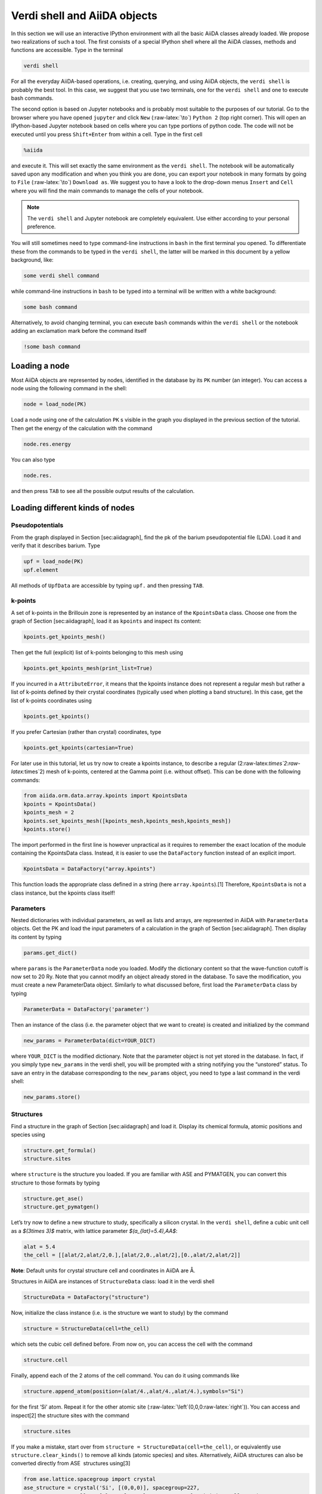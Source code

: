 .. role:: raw-latex(raw)
   :format: latex
..

Verdi shell and AiiDA objects
=============================

In this section we will use an interactive IPython environment with all the basic AiiDA classes
already loaded. We propose two realizations of such a tool. The first consists of a special IPython
shell where all the AiiDA classes, methods and functions are accessible. Type in the terminal

.. code:: console

     verdi shell

For all the everyday AiiDA-based operations, i.e. creating, querying, and using AiiDA objects,
the ``verdi shell`` is probably the best tool. In this case, we suggest that you use two terminals,
one for the ``verdi shell`` and one to execute bash commands.

The second option is based on Jupyter notebooks and is probably most suitable to the purposes of
our tutorial. Go to the browser where you have opened ``jupyter`` and click ``New``
(:raw-latex:`\to`) ``Python 2`` (top right corner). This will open an IPython-based Jupyter notebook
based on cells where you can type portions of python code. The code will not be executed until you
press ``Shift+Enter`` from within a cell. Type in the first cell

.. code:: python

     %aiida

and execute it. This will set exactly the same environment as the ``verdi shell``. The notebook will
be automatically saved upon any modification and when you think you are done, you can export your
notebook in many formats by going to ``File`` (:raw-latex:`\to`) ``Download as``. We suggest you to
have a look to the drop-down menus ``Insert`` and ``Cell`` where you will find the main commands to
manage the cells of your notebook.

.. note::

     The ``verdi shell`` and Jupyter
     notebook are completely equivalent. Use either according to your
     personal preference.

You will still sometimes need to type command-line instructions in ``bash`` in the first terminal
you opened. To differentiate these from the commands to be typed in the ``verdi shell``, the latter
will be marked in this document by a yellow background, like:

.. code:: python

     some verdi shell command

while command-line instructions in ``bash`` to be typed into a terminal will be written with a white
background:

.. code:: console

     some bash command

Alternatively, to avoid changing terminal, you can execute ``bash`` commands within the
``verdi shell`` or the notebook adding an exclamation mark before the command itself

.. code:: python

     !some bash command

Loading a node
--------------

Most AiiDA objects are represented by nodes, identified in the database by its ``PK`` number
(an integer). You can access a node using the following command in the shell:

.. code:: python

     node = load_node(PK)

Load a node using one of the calculation ``PK`` s visible in the graph you
displayed in the previous section of the tutorial. Then get the energy
of the calculation with the command

.. code:: python

     node.res.energy

You can also type

.. code:: python

     node.res.

and then press ``TAB`` to see all the possible output results of the
calculation.

Loading different kinds of nodes
--------------------------------

Pseudopotentials
~~~~~~~~~~~~~~~~

From the graph displayed in Section [sec:aiidagraph], find the pk of the
barium pseudopotential file (LDA). Load it and verify that it describes
barium. Type

.. code:: python

     upf = load_node(PK)
     upf.element

All methods of ``UpfData`` are accessible by typing ``upf.`` and then
pressing ``TAB``.

k-points
~~~~~~~~

A set of k-points in the Brillouin zone is represented by an instance of
the ``KpointsData`` class. Choose one from the graph of
Section [sec:aiidagraph], load it as ``kpoints`` and inspect its
content:

.. code:: python

     kpoints.get_kpoints_mesh()

Then get the full (explicit) list of k-points belonging to this mesh
using

.. code:: python

     kpoints.get_kpoints_mesh(print_list=True)

If you incurred in a ``AttributeError``, it means that the kpoints
instance does not represent a regular mesh but rather a list of k-points
defined by their crystal coordinates (typically used when plotting a
band structure). In this case, get the list of k-points coordinates
using

.. code:: python

     kpoints.get_kpoints()

If you prefer Cartesian (rather than crystal) coordinates, type

.. code:: python

     kpoints.get_kpoints(cartesian=True)

For later use in this tutorial, let us try now to create a kpoints
instance, to describe a regular
(2:raw-latex:`\times`2:raw-latex:`\times`2) mesh of k-points, centered
at the Gamma point (i.e. without offset). This can be done with the
following commands:

.. code:: python

     from aiida.orm.data.array.kpoints import KpointsData
     kpoints = KpointsData()
     kpoints_mesh = 2
     kpoints.set_kpoints_mesh([kpoints_mesh,kpoints_mesh,kpoints_mesh])
     kpoints.store()

The import performed in the first line is however unpractical as it
requires to remember the exact location of the module containing the
KpointsData class. Instead, it is easier to use the ``DataFactory``
function instead of an explicit import.

.. code:: python

     KpointsData = DataFactory("array.kpoints")

This function loads the appropriate class defined in a string (here
``array.kpoints``).[1] Therefore, ``KpointsData`` is not a class
instance, but the kpoints class itself!

Parameters
~~~~~~~~~~

Nested dictionaries with individual parameters, as well as lists and
arrays, are represented in AiiDA with ``ParameterData`` objects. Get the
PK and load the input parameters of a calculation in the graph of
Section [sec:aiidagraph]. Then display its content by typing

.. code:: python

     params.get_dict()

where ``params`` is the ``ParameterData`` node you loaded. Modify the
dictionary content so that the wave-function cutoff is now set to 20 Ry.
Note that you cannot modify an object already stored in the database. To
save the modification, you must create a new ParameterData object.
Similarly to what discussed before, first load the ``ParameterData``
class by typing

.. code:: python

     ParameterData = DataFactory('parameter')

Then an instance of the class (i.e. the parameter object that we want to
create) is created and initialized by the command

.. code:: python

     new_params = ParameterData(dict=YOUR_DICT)

where ``YOUR_DICT`` is the modified dictionary. Note that the parameter
object is not yet stored in the database. In fact, if you simply type
``new_params`` in the verdi shell, you will be prompted with a string
notifying you the “unstored” status. To save an entry in the database
corresponding to the ``new_params`` object, you need to type a last
command in the verdi shell:

.. code:: python

     new_params.store()

Structures
~~~~~~~~~~

Find a structure in the graph of Section [sec:aiidagraph] and load it.
Display its chemical formula, atomic positions and species using

.. code:: python

     structure.get_formula()
     structure.sites

where ``structure`` is the structure you loaded. If you are familiar
with ASE and PYMATGEN, you can convert this structure to those formats
by typing

.. code:: python

     structure.get_ase()
     structure.get_pymatgen()

Let’s try now to define a new structure to study, specifically a silicon
crystal. In the ``verdi shell``, define a cubic unit cell as a
`$(3\times 3)$` matrix, with lattice parameter `$(a_{lat}=5.4)\,\AA$`:

.. code:: python

     alat = 5.4
     the_cell = [[alat/2,alat/2,0.],[alat/2,0.,alat/2],[0.,alat/2,alat/2]]

**Note**: Default units for crystal structure cell and coordinates in
AiiDA are Å.

Structures in AiiDA are instances of ``StructureData`` class: load it in
the verdi shell

.. code:: python

     StructureData = DataFactory("structure")

Now, initialize the class instance (i.e. is the structure we want to
study) by the command

.. code:: python

     structure = StructureData(cell=the_cell)

which sets the cubic cell defined before. From now on, you can access
the cell with the command

.. code:: python

     structure.cell

Finally, append each of the 2 atoms of the cell command. You can do it
using commands like

.. code:: python

     structure.append_atom(position=(alat/4.,alat/4.,alat/4.),symbols="Si")

for the first ‘Si’ atom. Repeat it for the other atomic site
(:raw-latex:`\left`(0,0,0:raw-latex:`\right`)). You can access and
inspect[2] the structure sites with the command

.. code:: python

     structure.sites

If you make a mistake, start over from
``structure = StructureData(cell=the_cell)``, or equivalently use
``structure.clear_kinds()`` to remove all kinds (atomic species) and
sites. Alternatively, AiiDA structures can also be converted directly
from ASE  structures using[3]

.. code:: python

     from ase.lattice.spacegroup import crystal
     ase_structure = crystal('Si', [(0,0,0)], spacegroup=227,
                     cellpar=[alat, alat, alat, 90, 90, 90],primitive_cell=True)
     structure=StructureData(ase=ase_structure)

Now you can store the new structure object in the database with the
command:

.. code:: python

     structure.store()

Finally, we can also import the silicon structure from an external
(online) repository such as the Crystallography Open Database :

.. code:: python

    from aiida.tools.dbimporters.plugins.cod import CodDbImporter 
    importer = CodDbImporter()
    for entry in importer.query(formula='Si',spacegroup='F d -3 m'):
            structure = entry.get_aiida_structure()
            print "Formula", structure.get_formula()
            print "Unit cell volume: ", structure.get_cell_volume()

In that case two duplicate structures are found for Si.

Accessing inputs and outputs
----------------------------

Load again the calculation node used in Section [loadnode]:

.. code:: python

     calc = load_node(PK)

Then type

.. code:: python

     calc.inp.

and press ``TAB``: you will see all the link names between the
calculation and its input nodes. You can use a specific linkname to
access the corresponding input node, e.g.:

.. code:: python

     calc.inp.structure

You can use the ``inp`` method multiple times in order to browse the
graph. For instance, if the input structure node that you just accessed
is the output of another calculation, you can access the latter by
typing

.. code:: python

     calc2 = calc.inp.structure.inp.output_structure

Here ``calc2`` is the ``PwCalculation`` that produced the structure used
as an input for ``calc``.

Similarly, if you type:

.. code:: python

     calc2.out.

and then ``TAB``, you will list all output link names of the
calculation. One of them leads to the structure that was the input of
``calc`` we loaded previously:

.. code:: python

     calc2.out.output_structure

Note that links have a single name, that was assigned by the calculation
that used the corresponding input or produced the corresponding output,
as illustrated in Fig. [fig:graph].

For a more programmatic approach, you can get a list of the inputs and
outputs of a node, say ``calc``, with the methods

.. code:: python

     calc.get_inputs()
     calc.get_outputs()

Alternatively, you can get a dictionary where the keys are the link
names and the values are the linked objects, with the methods

.. code:: python

     calc.get_inputs_dict()
     calc.get_outputs_dict()

Note: You will sometime see entries in the dictionary with names like
``output_kpoints_3511``. These exist because standard python
dictionaries require unique key names while link labels may not be
unique. Therefore, we use the link label plus the PK separated by
underscores.

Pseudopotential families
------------------------

Pseudopotentials in AiiDA are grouped in “families” that contain one
single pseudo per element. We will see how to work with UPF
pseudopotentials (the format used by Quantum ESPRESSO and some other
codes). Download and untar the SSSP  pseudopotentials via the commands:

.. code:: console

     wget https://archive.materialscloud.org/file/2018.0001/v1/SSSP_efficiency_pseudos.tar.gz
     tar -zxvf SSSP_efficiency_pseudos.tar.gz

Then you can upload the whole set of pseudopotentials to AiiDA by to the
following ``verdi`` command:

.. code:: console

    verdi data upf uploadfamily SSSP_efficiency_pseudos 'SSSP' 'SSSP pseudopotential library'

In the command above, ``SSSP_efficiency_pseudos`` is the folder
containing the pseudopotentials, ’SSSP’ is the name given to the family
and the last argument is its description. Finally, you can list all the
pseudo families present in the database with

.. code:: console

     verdi data upf listfamilies

